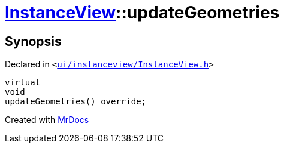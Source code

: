 [#InstanceView-updateGeometries]
= xref:InstanceView.adoc[InstanceView]::updateGeometries
:relfileprefix: ../
:mrdocs:


== Synopsis

Declared in `&lt;https://github.com/PrismLauncher/PrismLauncher/blob/develop/ui/instanceview/InstanceView.h#L83[ui&sol;instanceview&sol;InstanceView&period;h]&gt;`

[source,cpp,subs="verbatim,replacements,macros,-callouts"]
----
virtual
void
updateGeometries() override;
----



[.small]#Created with https://www.mrdocs.com[MrDocs]#
